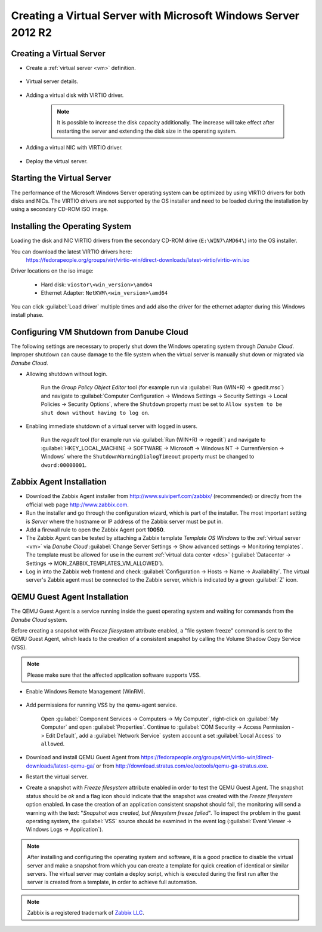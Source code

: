 Creating a Virtual Server with Microsoft Windows Server 2012 R2
***************************************************************

Creating a Virtual Server
#########################

* Create a :ref:`virtual server <vm>` definition.

    .. image:: img/windows_add_server.png

* Virtual server details.

    .. image:: img/windows_server_details.png

* Adding a virtual disk with VIRTIO driver.

    .. note:: It is possible to increase the disk capacity additionally. The increase will take effect after restarting the server and extending the disk size in the operating system.

    .. image:: img/windows_server_disk.png

* Adding a virtual NIC with VIRTIO driver.

    .. image:: img/windows_server_nt.png

* Deploy the virtual server.


.. _cdimage2:

Starting the Virtual Server
###########################

The performance of the Microsoft Windows Server operating system can be optimized by using VIRTIO drivers for both disks and NICs. The VIRTIO drivers are not supported by the OS installer and need to be loaded during the installation by using a secondary CD-ROM ISO image.

.. image:: img/windows_start_server.png


Installing the Operating System
###############################

Loading the disk and NIC VIRTIO drivers from the secondary CD-ROM drive (``E:\WIN7\AMD64\``) into the OS installer.

.. image:: img/windows_select_driver.png

.. image:: img/windows_load_driver.png

You can download the latest VIRTIO drivers here:
    https://fedorapeople.org/groups/virt/virtio-win/direct-downloads/latest-virtio/virtio-win.iso

Driver locations on the iso image:

    * Hard disk: ``viostor\<win_version>\amd64``
    * Ethernet Adapter: ``NetKVM\<win_version>\amd64``

You can click :guilabel:`Load driver` multiple times and add also the driver for the ethernet adapter during this Windows install phase.

.. seealso:: For instructions on how to add/manage ISO images see :ref:`Managing an ISO Image <managing_iso_image>`.

Configuring VM Shutdown from Danube Cloud
#########################################

The following settings are necessary to properly shut down the Windows operating system through *Danube Cloud*. Improper shutdown can cause damage to the file system when the virtual server is manually shut down or migrated via *Danube Cloud*.

* Allowing shutdown without login.

    Run the *Group Policy Object Editor* tool (for example run via :guilabel:`Run (WIN+R) -> gpedit.msc`) and navigate to :guilabel:`Computer Configuration -> Windows Settings -> Security Settings -> Local Policies -> Security Options`, where the ``Shutdown`` property must be set to ``Allow system to be shut down without having to log on``.

* Enabling immediate shutdown of a virtual server with logged in users.

    Run the *regedit* tool (for example run via :guilabel:`Run (WIN+R) -> regedit`) and navigate to :guilabel:`HKEY_LOCAL_MACHINE -> SOFTWARE -> Microsoft -> Windows NT -> CurrentVersion -> Windows` where the ``ShutdownWarningDialogTimeout`` property must be changed to ``dword:00000001``.
   

Zabbix Agent Installation
#########################

* Download the Zabbix Agent installer from http://www.suiviperf.com/zabbix/ (recommended) or directly from the official web page http://www.zabbix.com.
* Run the installer and go through the configuration wizard, which is part of the installer. The most important setting is *Server* where the hostname or IP address of the Zabbix server must be put in.
* Add a firewall rule to open the Zabbix Agent port **10050**.
* The Zabbix Agent can be tested by attaching a Zabbix template *Template OS Windows* to the :ref:`virtual server <vm>` via *Danube Cloud* :guilabel:`Change Server Settings -> Show advanced settings -> Monitoring templates`. The template must be allowed for use in the current :ref:`virtual data center <dcs>` (:guilabel:`Datacenter -> Settings -> MON_ZABBIX_TEMPLATES_VM_ALLOWED`).
* Log in into the Zabbix web frontend and check :guilabel:`Configuration -> Hosts -> Name -> Availability`. The virtual server's Zabbix agent must be connected to the Zabbix server, which is indicated by a green :guilabel:`Z` icon.


QEMU Guest Agent Installation
#############################

The QEMU Guest Agent is a service running inside the guest operating system and waiting for commands from the *Danube Cloud* system.

Before creating a snapshot with *Freeze filesystem* attribute enabled, a "file system freeze" command is sent to the QEMU Guest Agent, which leads to the creation of a consistent snapshot by calling the Volume Shadow Copy Service (VSS).

.. note:: Please make sure that the affected application software supports VSS.

* Enable Windows Remote Management (WinRM).

    .. image:: img/remote_management.png

* Add permissions for running VSS by the qemu-agent service.

    .. image:: img/dcomcnfg.png

    Open :guilabel:`Component Services -> Computers -> My Computer`, right-click on :guilabel:`My Computer` and open :guilabel:`Properties`. Continue to :guilabel:`COM Security -> Access Permission -> Edit Default`, add a :guilabel:`Network Service` system account a set :guilabel:`Local Access` to ``allowed``.

        .. image:: img/dcomcnfg_properties.png

* Download and install QEMU Guest Agent from https://fedorapeople.org/groups/virt/virtio-win/direct-downloads/latest-qemu-ga/ or from http://download.stratus.com/ee/eetools/qemu-ga-stratus.exe.

* Restart the virtual server.

* Create a snapshot with *Freeze filesystem* attribute enabled in order to test the QEMU Guest Agent. The snapshot status should be *ok* and a flag icon should indicate that the snapshot was created with the *Freeze filesystem* option enabled. In case the creation of an application consistent snapshot should fail, the monitoring will send a warning with the text: "*Snapshot was created, but filesystem freeze failed*". To inspect the problem in the guest operating system, the :guilabel:`VSS` source should be examined in the event log (:guilabel:`Event Viewer -> Windows Logs -> Application`).

.. note:: After installing and configuring the operating system and software, it is a good practice to disable the virtual server and make a snapshot from which you can create a template for quick creation of identical or similar servers. The virtual server may contain a deploy script, which is executed during the first run after the server is created from a template, in order to achieve full automation.

.. note:: Zabbix is a registered trademark of `Zabbix LLC <http://www.zabbix.com>`_.
